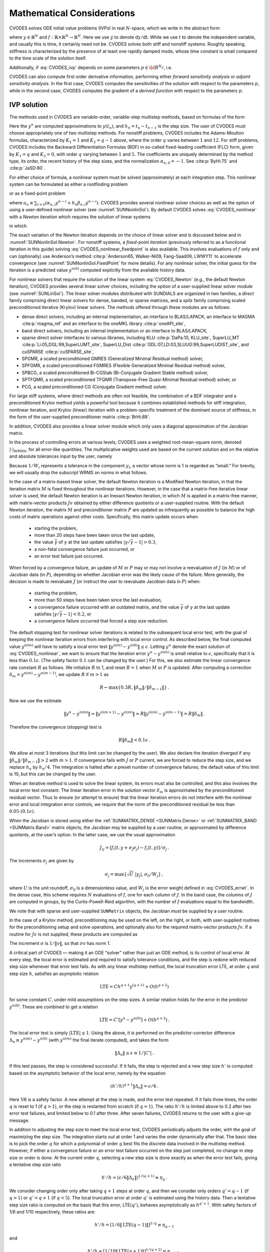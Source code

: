 .. ----------------------------------------------------------------
   SUNDIALS Copyright Start
   Copyright (c) 2002-2022, Lawrence Livermore National Security
   and Southern Methodist University.
   All rights reserved.

   See the top-level LICENSE and NOTICE files for details.

   SPDX-License-Identifier: BSD-3-Clause
   SUNDIALS Copyright End
   ----------------------------------------------------------------

.. _CVODES.Mathematics:

***************************
Mathematical Considerations
***************************

CVODES solves ODE initial value problems (IVPs) in real
:math:`N`-space, which we write in the abstract form

.. math::
   \dot{y} = f(t,y) \, ,\quad y(t_0) = y_0 \,
   :label: CVODES_ivp

where :math:`y \in \mathbb{R}^N` and
:math:`f: \mathbb{R} \times \mathbb{R}^N \rightarrow \mathbb{R}^N`.
Here we use :math:`\dot{y}` to denote :math:`\mathrm dy/\mathrm dt`. While we use
:math:`t` to denote the independent variable, and usually this is time,
it certainly need not be. CVODES solves both stiff and nonstiff
systems. Roughly speaking, stiffness is characterized by the presence of
at least one rapidly damped mode, whose time constant is small compared
to the time scale of the solution itself.

Additionally, if :eq:`CVODES_ivp` depends on some parameters :math:`p \in {\bf R}^{N_p}`, i.e.

.. math::
   \begin{split}
   &{\dot{y}}  = f(t,\,y,\,p) \\
   &y(t_0)  = y_0(p) \, ,
   \end{split}
   :label: CVODES_ivp_p

CVODES can also compute first order derivative information, performing either
*forward sensitivity analysis* or *adjoint sensitivity analysis*. In the first
case, CVODES computes the sensitivities of the solution with respect to the
parameters :math:`p`, while in the second case, CVODES computes the gradient of
a *derived function* with respect to the parameters :math:`p`.


.. _CVODES.Mathematics.ivp_sol:

IVP solution
============

The methods used in CVODES are variable-order, variable-step
multistep methods, based on formulas of the form

.. math::
   \sum_{i = 0}^{K_1} \alpha_{n,i} y^{n-i} +
        h_n \sum_{i = 0}^{K_2} \beta_{n,i} {\dot{y}}^{n-i} = 0 \, .
   :label: CVODES_lmm

Here the :math:`y^n` are computed approximations to :math:`y(t_n)`, and
:math:`h_n = t_n - t_{n-1}` is the step size. The user of CVODES must
choose appropriately one of two multistep methods. For nonstiff
problems, CVODES includes the Adams-Moulton formulas, characterized
by :math:`K_1 = 1` and :math:`K_2 = q-1` above, where the order
:math:`q` varies between :math:`1` and :math:`12`. For stiff problems,
CVODES includes the Backward Differentiation Formulas (BDF) in
so-called fixed-leading coefficient (FLC) form, given by :math:`K_1 = q`
and :math:`K_2 = 0`, with order :math:`q` varying between :math:`1` and
:math:`5`. The coefficients are uniquely determined by the method type,
its order, the recent history of the step sizes, and the normalization
:math:`\alpha_{n,0} = -1`. See :cite:p:`ByHi:75` and
:cite:p:`JaSD:80`.

For either choice of formula, a nonlinear system must be solved
(approximately) at each integration step. This nonlinear system can be
formulated as either a rootfinding problem

.. math::
   F(y^n) \equiv y^n - h_n \beta_{n,0} f(t_n,y^n) - a_n = 0 \, ,
   :label: CVODES_nonlinear

or as a fixed-point problem

.. math::
   G(y^n) \equiv h_n \beta_{n,0} f(t_n,y^n) + a_n = y^n \, .
   :label: CVODES_nonlinear_fixedpoint

where
:math:`a_n\equiv\sum_{i>0}(\alpha_{n,i}y^{n-i}+h_n\beta_{n,i} {\dot{y}}^{n-i})`.
CVODES provides several nonlinear solver choices as well as the
option of using a user-defined nonlinear solver (see
:numref:`SUNNonlinSol`). By default CVODES solves :eq:`CVODES_nonlinear` with a
*Newton iteration* which requires the solution of linear systems

.. math::
   M [y^{n(m+1)} - y^{n(m)}] = -F(y^{n(m)}) \, ,
   :label: CVODES_Newton

in which

.. math::
   M \approx I - \gamma J \, ,
   \quad J = \partial f / \partial y \, ,
   \quad \mbox{and} \quad
   \gamma = h_n \beta_{n,0} \, .
   :label: CVODES_Newtonmat

The exact variation of the Newton iteration depends on the choice of linear
solver and is discussed below and in :numref:`SUNNonlinSol.Newton`. For nonstiff
systems, a *fixed-point iteration* (previously referred to as a functional
iteration in this guide) solving :eq:`CVODES_nonlinear_fixedpoint` is also
available. This involves evaluations of :math:`f` only and can (optionally) use
Anderson’s method :cite:p:`Anderson65, Walker-Ni09, Fang-Saad09, LWWY11` to
accelerate convergence (see :numref:`SUNNonlinSol.FixedPoint` for more details).
For any nonlinear solver, the initial guess for the iteration is a predicted
value :math:`y^{n(0)}` computed explicitly from the available history data.

For nonlinear solvers that require the solution of the linear system
:eq:`CVODES_Newton` (e.g., the default Newton iteration),
CVODES provides several linear solver choices, including the option
of a user-supplied linear solver module (see
:numref:`SUNLinSol`). The linear solver modules distributed
with SUNDIALS are organized in two families, a *direct* family
comprising direct linear solvers for dense, banded, or sparse matrices,
and a *spils* family comprising scaled preconditioned iterative (Krylov)
linear solvers. The methods offered through these modules are as
follows:

* dense direct solvers, including an internal implementation, an interface to
  BLAS/LAPACK, an interface to MAGMA :cite:p:`magma_ref` and an interface to
  the oneMKL library :cite:p:`oneAPI_site`,

* band direct solvers, including an internal implementation or an interface to BLAS/LAPACK,

* sparse direct solver interfaces to various libraries, including KLU :cite:p:`DaPa:10, KLU_site`,
  SuperLU_MT :cite:p:`Li:05,DGL:99,SuperLUMT_site`, SuperLU_Dist
  :cite:p:`GDL:07,LD:03,SLUUG:99,SuperLUDIST_site`, and cuSPARSE :cite:p:`cuSPARSE_site`,

* SPGMR, a scaled preconditioned GMRES (Generalized Minimal Residual method) solver,

* SPFGMR, a scaled preconditioned FGMRES (Flexible Generalized Minimal Residual method) solver,

* SPBCG, a scaled preconditioned Bi-CGStab (Bi-Conjugate Gradient Stable method) solver,

* SPTFQMR, a scaled preconditioned TFQMR (Transpose-Free Quasi-Minimal Residual method) solver, or

* PCG, a scaled preconditioned CG (Conjugate Gradient method) solver.

For large stiff systems, where direct methods are often not feasible,
the combination of a BDF integrator and a preconditioned Krylov method
yields a powerful tool because it combines established methods for stiff
integration, nonlinear iteration, and Krylov (linear) iteration with a
problem-specific treatment of the dominant source of stiffness, in the
form of the user-supplied preconditioner matrix
:cite:p:`BrHi:89`.

In addition, CVODES also provides a linear solver module which only
uses a diagonal approximation of the Jacobian matrix.

In the process of controlling errors at various levels, CVODES uses a
weighted root-mean-square norm, denoted
:math:`|\cdot|_{\text{WRMS}}`, for all error-like
quantities. The multiplicative weights used are based on the current
solution and on the relative and absolute tolerances input by the user,
namely

.. math::
   W_i = 1 / [\text{rtol} \cdot |y_i| + \text{atol}_i ] \, .
   :label: CVODES_errwt

Because :math:`1/W_i` represents a tolerance in the component
:math:`y_i`, a vector whose norm is 1 is regarded as “small.” For
brevity, we will usually drop the subscript WRMS on norms in what
follows.

In the case of a matrix-based linear solver, the default Newton
iteration is a Modified Newton iteration, in that the iteration matrix
:math:`M` is fixed throughout the nonlinear iterations. However, in the
case that a matrix-free iterative linear solver is used, the default
Newton iteration is an Inexact Newton iteration, in which :math:`M` is
applied in a matrix-free manner, with matrix-vector products :math:`Jv`
obtained by either difference quotients or a user-supplied routine. With
the default Newton iteration, the matrix :math:`M` and preconditioner
matrix :math:`P` are updated as infrequently as possible to balance the
high costs of matrix operations against other costs. Specifically, this
matrix update occurs when:

   * starting the problem,
   * more than 20 steps have been taken since the last update,
   * the value :math:`\bar{\gamma}` of :math:`\gamma` at the last update satisfies :math:`|\gamma/\bar{\gamma} - 1| > 0.3`,
   * a non-fatal convergence failure just occurred, or
   * an error test failure just occurred.

When forced by a convergence failure, an update of :math:`M` or
:math:`P` may or may not involve a reevaluation of :math:`J` (in
:math:`M`) or of Jacobian data (in :math:`P`), depending on whether
Jacobian error was the likely cause of the failure. More generally, the
decision is made to reevaluate :math:`J` (or instruct the user to
reevaluate Jacobian data in :math:`P`) when:

   * starting the problem,
   * more than 50 steps have been taken since the last evaluation,
   * a convergence failure occurred with an outdated matrix, and the value :math:`\bar{\gamma}` of :math:`\gamma` at the last update satisfies :math:`|\gamma/\bar{\gamma} - 1| < 0.2`, or
   * a convergence failure occurred that forced a step size reduction.

The default stopping test for nonlinear solver iterations is related to
the subsequent local error test, with the goal of keeping the nonlinear
iteration errors from interfering with local error control. As described
below, the final computed value :math:`y^{n(m)}` will have to satisfy a
local error test :math:`\|y^{n(m)} - y^{n(0)}\| \leq \epsilon`. Letting
:math:`y^n` denote the exact solution of :eq:`CVODES_nonlinear`, we want to ensure that the iteration
error :math:`y^n - y^{n(m)}` is small relative to :math:`\epsilon`,
specifically that it is less than :math:`0.1 \epsilon`. (The safety
factor :math:`0.1` can be changed by the user.) For this, we also
estimate the linear convergence rate constant :math:`R` as follows. We
initialize :math:`R` to 1, and reset :math:`R = 1` when :math:`M` or
:math:`P` is updated. After computing a correction
:math:`\delta_m = y^{n(m)}-y^{n(m-1)}`, we update :math:`R` if
:math:`m > 1` as

.. math:: R \leftarrow \max\{0.3R , \|\delta_m\| / \|\delta_{m-1}\| \} \, .

Now we use the estimate

.. math::

   \| y^n - y^{n(m)} \| \approx \| y^{n(m+1)} - y^{n(m)} \|
     \approx R \| y^{n(m)} - y^{n(m-1)} \|  =  R \|\delta_m \| \, .

Therefore the convergence (stopping) test is

.. math:: R \|\delta_m\| < 0.1 \epsilon \, .

We allow at most 3 iterations (but this limit can be changed by the
user). We also declare the iteration diverged if any
:math:`\|\delta_m\| / \|\delta_{m-1}\| > 2` with :math:`m > 1`. If convergence fails with
:math:`J` or :math:`P` current, we are forced to reduce the step size,
and we replace :math:`h_n` by :math:`h_n/4`. The integration is halted
after a preset number of convergence failures; the default value of this
limit is 10, but this can be changed by the user.

When an iterative method is used to solve the linear system, its errors
must also be controlled, and this also involves the local error test
constant. The linear iteration error in the solution vector
:math:`\delta_m` is approximated by the preconditioned residual vector.
Thus to ensure (or attempt to ensure) that the linear iteration errors
do not interfere with the nonlinear error and local integration error
controls, we require that the norm of the preconditioned residual be
less than :math:`0.05 \cdot (0.1 \epsilon)`.

When the Jacobian is stored using either the :ref:`SUNMATRIX_DENSE <SUNMatrix.Dense>`
or :ref:`SUNMATRIX_BAND <SUNMatrix.Band>` matrix
objects, the Jacobian may be supplied by a user routine, or approximated
by difference quotients, at the user’s option. In the latter case, we
use the usual approximation

.. math:: J_{ij} = [f_i(t,y+\sigma_j e_j) - f_i(t,y)]/\sigma_j \, .

The increments :math:`\sigma_j` are given by

.. math:: \sigma_j = \max\left\{\sqrt{U} \; |y_j| , \sigma_0 / W_j \right\} \, ,

where :math:`U` is the unit roundoff, :math:`\sigma_0` is a
dimensionless value, and :math:`W_j` is the error weight defined in
:eq:`CVODES_errwt`. In the dense case, this scheme requires
:math:`N` evaluations of :math:`f`, one for each column of :math:`J`. In
the band case, the columns of :math:`J` are computed in groups, by the
Curtis-Powell-Reid algorithm, with the number of :math:`f` evaluations
equal to the bandwidth.

We note that with sparse and user-supplied ``SUNMatrix`` objects, the
Jacobian *must* be supplied by a user routine.

In the case of a Krylov method, preconditioning may be used on the left,
on the right, or both, with user-supplied routines for the
preconditioning setup and solve operations, and optionally also for the
required matrix-vector products :math:`Jv`. If a routine for :math:`Jv`
is not supplied, these products are computed as

.. math::
   Jv = [f(t,y+\sigma v) - f(t,y)]/\sigma \, .
   :label: CVODES_jacobv

The increment :math:`\sigma` is :math:`1/\|v\|`, so that
:math:`\sigma v` has norm 1.

A critical part of CVODES — making it an ODE “solver” rather than
just an ODE method, is its control of local error. At every step, the
local error is estimated and required to satisfy tolerance conditions,
and the step is redone with reduced step size whenever that error test
fails. As with any linear multistep method, the local truncation error
LTE, at order :math:`q` and step size :math:`h`, satisfies an asymptotic
relation

.. math:: \mbox{LTE} = C h^{q+1} y^{(q+1)} + O(h^{q+2})

for some constant :math:`C`, under mild assumptions on the step sizes. A
similar relation holds for the error in the predictor :math:`y^{n(0)}`.
These are combined to get a relation

.. math:: \mbox{LTE} = C' [y^n - y^{n(0)}] + O(h^{q+2}) \, .

The local error test is simply :math:`|\mbox{LTE}| \leq 1`. Using the
above, it is performed on the predictor-corrector difference
:math:`\Delta_n \equiv y^{n(m)} - y^{n(0)}` (with :math:`y^{n(m)}` the
final iterate computed), and takes the form

.. math:: \|\Delta_n\| \leq \epsilon \equiv 1/|C'| \, .

If this test passes, the step is considered successful. If it fails, the
step is rejected and a new step size :math:`h'` is computed based on the
asymptotic behavior of the local error, namely by the equation

.. math:: (h'/h)^{q+1} \|\Delta_n\| = \epsilon/6 \, .

Here 1/6 is a safety factor. A new attempt at the step is made, and the
error test repeated. If it fails three times, the order :math:`q` is
reset to 1 (if :math:`q > 1`), or the step is restarted from scratch (if
:math:`q = 1`). The ratio :math:`h'/h` is limited above to 0.2 after two
error test failures, and limited below to 0.1 after three. After seven
failures, CVODES returns to the user with a give-up message.

In addition to adjusting the step size to meet the local error test,
CVODES periodically adjusts the order, with the goal of maximizing
the step size. The integration starts out at order 1 and varies the
order dynamically after that. The basic idea is to pick the order
:math:`q` for which a polynomial of order :math:`q` best fits the
discrete data involved in the multistep method. However, if either a
convergence failure or an error test failure occurred on the step just
completed, no change in step size or order is done. At the current order
:math:`q`, selecting a new step size is done exactly as when the error
test fails, giving a tentative step size ratio

.. math:: h'/h = (\epsilon / 6 \|\Delta_n\| )^{1/(q+1)} \equiv \eta_q \, .

We consider changing order only after taking :math:`q+1` steps at order
:math:`q`, and then we consider only orders :math:`q' = q - 1` (if
:math:`q > 1`) or :math:`q' = q + 1` (if :math:`q < 5`). The local
truncation error at order :math:`q'` is estimated using the history
data. Then a tentative step size ratio is computed on the basis that
this error, LTE\ :math:`(q')`, behaves asymptotically as
:math:`h^{q'+1}`. With safety factors of 1/6 and 1/10 respectively,
these ratios are:

.. math:: h'/h = [1 / 6 \|\mbox{LTE}(q-1)\| ]^{1/q} \equiv \eta_{q-1}

and

.. math:: h'/h = [1 / 10 \|\mbox{LTE}(q+1)\| ]^{1/(q+2)} \equiv \eta_{q+1} \, .

The new order and step size are then set according to

.. math:: \eta = \max\{\eta_{q-1},\eta_q,\eta_{q+1}\} ~,~~ h' = \eta h \, ,

with :math:`q'` set to the index achieving the above maximum. However,
if we find that :math:`\eta < 1.5`, we do not bother with the change.
Also, :math:`h'/h` is always limited to 10, except on the first step,
when it is limited to :math:`10^4`.

The various algorithmic features of CVODES described above, as
inherited from VODE and VODPK, are documented in
:cite:p:`BBH:89,Byr:92,Hin:00`. They are also summarized in
:cite:p:`HBGLSSW:05`.

CVODES permits the user to impose optional inequality constraints on
individual components of the solution vector :math:`y`. Any of the
following four constraints can be imposed: :math:`y_i > 0`,
:math:`y_i < 0`, :math:`y_i \geq 0`, or :math:`y_i \leq 0`. The
constraint satisfaction is tested after a successful nonlinear system
solution. If any constraint fails, we declare a convergence failure of
the Newton iteration and reduce the step size. Rather than cutting the
step size by some arbitrary factor, CVODES estimates a new step size
:math:`h'` using a linear approximation of the components in :math:`y`
that failed the constraint test (including a safety factor of
:math:`0.9` to cover the strict inequality case). If a step fails to
satisfy the constraints repeatedly within a step attempt or fails with
the minimum step size then the integration is halted and an error is
returned. In this case the user may need to employ other strategies as
discussed in :numref:`CVODES.Usage.SIM.user_callable.cvtolerances` to satisfy
the inequality constraints.

Normally, CVODES takes steps until a user-defined output value
:math:`t = t_{\text{out}}` is overtaken, and then it
computes :math:`y(t_{\text{out}})` by interpolation.
However, a “one step” mode option is available, where control returns to
the calling program after each step. There are also options to force
CVODES not to integrate past a given stopping point
:math:`t = t_{\text{stop}}`.


.. _CVODES.Mathematics.preconditioning:

Preconditioning
===============

When using a nonlinear solver that requires the solution of the linear
system (:numref:`SUNNonlinSol.Newton`) (e.g., the default Newton
iteration), CVODES makes repeated use of a linear solver to solve
linear systems of the form :math:`M x = - r`, where :math:`x` is a
correction vector and :math:`r` is a residual vector. If this linear
system solve is done with one of the scaled preconditioned iterative
linear solvers supplied with SUNDIALS, these solvers are rarely
successful if used without preconditioning; it is generally necessary to
precondition the system in order to obtain acceptable efficiency. A
system :math:`M x = b` can be preconditioned on the left, as
:math:`(P^{-1}M) x = P^{-1} b`; on the right, as
:math:`(M P^{-1}) P x = b`; or on both sides, as
:math:`(P_L^{-1} M P_R^{-1}) P_R x = P_L^{-1}b`. The Krylov method is
then applied to a system with the matrix :math:`P^{-1}M`, or
:math:`MP^{-1}`, or :math:`P_L^{-1} M P_R^{-1}`, instead of :math:`M`.
In order to improve the convergence of the Krylov iteration, the
preconditioner matrix :math:`P`, or the product :math:`P_L P_R` in the
last case, should in some sense approximate the system matrix :math:`M`.
Yet at the same time, in order to be cost-effective, the matrix
:math:`P`, or matrices :math:`P_L` and :math:`P_R`, should be reasonably
efficient to evaluate and solve. Finding a good point in this tradeoff
between rapid convergence and low cost can be very difficult. Good
choices are often problem-dependent (for example, see
:cite:p:`BrHi:89` for an extensive study of preconditioners
for reaction-transport systems).

Most of the iterative linear solvers supplied with SUNDIALS allow
for preconditioning either side, or on both sides, although we know of
no situation where preconditioning on both sides is clearly superior to
preconditioning on one side only (with the product :math:`P_L P_R`).
Moreover, for a given preconditioner matrix, the merits of left
vs. right preconditioning are unclear in general, and the user should
experiment with both choices. Performance will differ because the
inverse of the left preconditioner is included in the linear system
residual whose norm is being tested in the Krylov algorithm. As a rule,
however, if the preconditioner is the product of two matrices, we
recommend that preconditioning be done either on the left only or the
right only, rather than using one factor on each side.

Typical preconditioners used with CVODES are based on approximations
to the system Jacobian, :math:`J = \partial f / \partial y`. Since the
matrix involved is :math:`M = I - \gamma J`, any approximation
:math:`\bar{J}` to :math:`J` yields a matrix that is of potential use as
a preconditioner, namely :math:`P = I - \gamma \bar{J}`. Because the
Krylov iteration occurs within a nonlinear solver iteration and further
also within a time integration, and since each of these iterations has
its own test for convergence, the preconditioner may use a very crude
approximation, as long as it captures the dominant numerical feature(s)
of the system. We have found that the combination of a preconditioner
with the Newton-Krylov iteration, using even a fairly poor approximation
to the Jacobian, can be surprisingly superior to using the same matrix
without Krylov acceleration (i.e., a modified Newton iteration), as well
as to using the Newton-Krylov method with no preconditioning.

.. _CVODES.Mathematics.stablimit:

BDF stability limit detection
=============================

CVODES includes an algorithm, STALD (STAbility Limit Detection),
which provides protection against potentially unstable behavior of the
BDF multistep integration methods in certain situations, as described
below.

When the BDF option is selected, CVODES uses Backward
Differentiation Formula methods of orders 1 to 5. At order 1 or 2, the
BDF method is A-stable, meaning that for any complex constant
:math:`\lambda` in the open left half-plane, the method is
unconditionally stable (for any step size) for the standard scalar model
problem :math:`\dot{y} = \lambda y`. For an ODE system, this means that,
roughly speaking, as long as all modes in the system are stable, the
method is also stable for any choice of step size, at least in the sense
of a local linear stability analysis.

At orders 3 to 5, the BDF methods are not A-stable, although they are
*stiffly stable*. In each case, in order for the method to be stable at
step size :math:`h` on the scalar model problem, the product
:math:`h\lambda` must lie within a *region of absolute stability*. That
region excludes a portion of the left half-plane that is concentrated
near the imaginary axis. The size of that region of instability grows as
the order increases from 3 to 5. What this means is that, when running
BDF at any of these orders, if an eigenvalue :math:`\lambda` of the
system lies close enough to the imaginary axis, the step sizes :math:`h`
for which the method is stable are limited (at least according to the
linear stability theory) to a set that prevents :math:`h\lambda` from
leaving the stability region. The meaning of *close enough* depends on
the order. At order 3, the unstable region is much narrower than at
order 5, so the potential for unstable behavior grows with order.

System eigenvalues that are likely to run into this instability are ones
that correspond to weakly damped oscillations. A pure undamped
oscillation corresponds to an eigenvalue on the imaginary axis. Problems
with modes of that kind call for different considerations, since the
oscillation generally must be followed by the solver, and this requires
step sizes (:math:`h \sim 1/\nu`, where :math:`\nu` is the frequency)
that are stable for BDF anyway. But for a weakly damped oscillatory
mode, the oscillation in the solution is eventually damped to the noise
level, and at that time it is important that the solver not be
restricted to step sizes on the order of :math:`1/\nu`. It is in this
situation that the new option may be of great value.

In terms of partial differential equations, the typical problems for
which the stability limit detection option is appropriate are ODE
systems resulting from semi-discretized PDEs (i.e., PDEs discretized in
space) with advection and diffusion, but with advection dominating over
diffusion. Diffusion alone produces pure decay modes, while advection
tends to produce undamped oscillatory modes. A mix of the two with
advection dominant will have weakly damped oscillatory modes.

The STALD algorithm attempts to detect, in a direct manner, the
presence of a stability region boundary that is limiting the step sizes
in the presence of a weakly damped oscillation
:cite:p:`Hin:92`. The algorithm supplements (but differs
greatly from) the existing algorithms in CVODES for choosing step
size and order based on estimated local truncation errors. The STALD
algorithm works directly with history data that is readily available in
CVODES. If it concludes that the step size is in fact
stability-limited, it dictates a reduction in the method order,
regardless of the outcome of the error-based algorithm. The STALD
algorithm has been tested in combination with the VODE solver on
linear advection-dominated advection-diffusion problems
:cite:p:`Hin:95`, where it works well. The implementation in
CVODES has been successfully tested on linear and nonlinear
advection-diffusion problems, among others.

This stability limit detection option adds some computational overhead
to the CVODES solution. (In timing tests, these overhead costs have
ranged from 2% to 7% of the total, depending on the size and complexity
of the problem, with lower relative costs for larger problems.)
Therefore, it should be activated only when there is reasonable
expectation of modes in the user’s system for which it is appropriate.
In particular, if a CVODES solution with this option turned off
appears to take an inordinately large number of steps at orders 3-5 for
no apparent reason in terms of the solution time scale, then there is a
good chance that step sizes are being limited by stability, and that
turning on the option will improve the efficiency of the solution.

.. _CVODES.Mathematics.rootfinding:

Rootfinding
===========

The CVODES solver has been augmented to include a rootfinding
feature. This means that, while integrating the Initial Value Problem
:eq:`CVODES_ivp`, CVODES can also find the roots of a set of
user-defined functions :math:`g_i(t,y)` that depend both on :math:`t`
and on the solution vector :math:`y = y(t)`. The number of these root
functions is arbitrary, and if more than one :math:`g_i` is found to
have a root in any given interval, the various root locations are found
and reported in the order that they occur on the :math:`t` axis, in the
direction of integration.

Generally, this rootfinding feature finds only roots of odd
multiplicity, corresponding to changes in sign of :math:`g_i(t,y(t))`,
denoted :math:`g_i(t)` for short. If a user root function has a root of
even multiplicity (no sign change), it will probably be missed by
CVODES. If such a root is desired, the user should reformulate the
root function so that it changes sign at the desired root.

The basic scheme used is to check for sign changes of any :math:`g_i(t)`
over each time step taken, and then (when a sign change is found) to
hone in on the root(s) with a modified secant method
:cite:p:`HeSh:80`. In addition, each time :math:`g` is
computed, CVODES checks to see if :math:`g_i(t) = 0` exactly, and if
so it reports this as a root. However, if an exact zero of any
:math:`g_i` is found at a point :math:`t`, CVODES computes :math:`g`
at :math:`t + \delta` for a small increment :math:`\delta`, slightly
further in the direction of integration, and if any
:math:`g_i(t + \delta)=0` also, CVODES stops and reports an error.
This way, each time CVODES takes a time step, it is guaranteed that
the values of all :math:`g_i` are nonzero at some past value of
:math:`t`, beyond which a search for roots is to be done.

At any given time in the course of the time-stepping, after suitable
checking and adjusting has been done, CVODES has an interval
:math:`(t_{lo},t_{hi}]` in which roots of the :math:`g_i(t)` are to be
sought, such that :math:`t_{hi}` is further ahead in the direction of
integration, and all :math:`g_i(t_{lo}) \neq 0`. The endpoint
:math:`t_{hi}` is either :math:`t_n`, the end of the time step last
taken, or the next requested output time
:math:`t_{\text{out}}` if this comes sooner. The endpoint
:math:`t_{lo}` is either :math:`t_{n-1}`, the last output time
:math:`t_{\text{out}}` (if this occurred within the last
step), or the last root location (if a root was just located within this
step), possibly adjusted slightly toward :math:`t_n` if an exact zero
was found. The algorithm checks :math:`g_i` at :math:`t_{hi}` for zeros
and for sign changes in :math:`(t_{lo},t_{hi})`. If no sign changes were
found, then either a root is reported (if some :math:`g_i(t_{hi}) = 0`)
or we proceed to the next time interval (starting at :math:`t_{hi}`). If
one or more sign changes were found, then a loop is entered to locate
the root to within a rather tight tolerance, given by

.. math:: \tau = 100 * U * (|t_n| + |h|)~~~ (U = \mbox{unit roundoff}) ~.

Whenever sign changes are seen in two or more root functions, the one
deemed most likely to have its root occur first is the one with the
largest value of :math:`|g_i(t_{hi})|/|g_i(t_{hi}) - g_i(t_{lo})|`,
corresponding to the closest to :math:`t_{lo}` of the secant method
values. At each pass through the loop, a new value :math:`t_{mid}` is
set, strictly within the search interval, and the values of
:math:`g_i(t_{mid})` are checked. Then either :math:`t_{lo}` or
:math:`t_{hi}` is reset to :math:`t_{mid}` according to which
subinterval is found to include the sign change. If there is none in
:math:`(t_{lo},t_{mid})` but some :math:`g_i(t_{mid}) = 0`, then that
root is reported. The loop continues until
:math:`|t_{hi}-t_{lo}| < \tau`, and then the reported root location is
:math:`t_{hi}`.

In the loop to locate the root of :math:`g_i(t)`, the formula for
:math:`t_{mid}` is

.. math::

   t_{mid} = t_{hi} - (t_{hi} - t_{lo})
                g_i(t_{hi}) / [g_i(t_{hi}) - \alpha g_i(t_{lo})] ~,

where :math:`\alpha` is a weight parameter. On the first two passes
through the loop, :math:`\alpha` is set to :math:`1`, making
:math:`t_{mid}` the secant method value. Thereafter, :math:`\alpha` is
reset according to the side of the subinterval (low vs. high, i.e.,
toward :math:`t_{lo}` vs. toward :math:`t_{hi}`) in which the sign
change was found in the previous two passes. If the two sides were
opposite, :math:`\alpha` is set to 1. If the two sides were the same,
:math:`\alpha` is halved (if on the low side) or doubled (if on the high
side). The value of :math:`t_{mid}` is closer to :math:`t_{lo}` when
:math:`\alpha < 1` and closer to :math:`t_{hi}` when :math:`\alpha > 1`.
If the above value of :math:`t_{mid}` is within :math:`\tau/2` of
:math:`t_{lo}` or :math:`t_{hi}`, it is adjusted inward, such that its
fractional distance from the endpoint (relative to the interval size) is
between .1 and .5 (.5 being the midpoint), and the actual distance from
the endpoint is at least :math:`\tau/2`.


.. _CVODES.Mathematics.quad:

Pure Quadrature Integration
===========================

In many applications, and most notably during the backward integration phase of
an adjoint sensitivity analysis run (see :numref:`CVODES.Mathematics.ASA`)
it is of interest to compute integral quantities of the form

.. math::
   z(t) = \int_{t_0}^t q(\tau, y(\tau), p) \, \mathrm d\tau \, .
   :label: CVODES_QUAD

The most effective approach to compute :math:`z(t)` is to extend the original
problem with the additional ODEs (obtained by applying Leibnitz’s
differentiation rule):

.. math:: \dot z = q(t,y,p) \, , \quad z(t_0) = 0 \, .

Note that this is equivalent to using a quadrature method based on the
underlying linear multistep polynomial representation for :math:`y(t)`.

This can be done at the “user level” by simply exposing to CVODES the extended
ODE system :eq:`CVODES_ivp_p` + :eq:`CVODES_QUAD`. However, in the
context of an implicit integration solver, this approach is not desirable since
the nonlinear solver module will require the Jacobian (or Jacobian-vector
product) of this extended ODE. Moreover, since the additional states :math:`z`
do not enter the right-hand side of the ODE :eq:`CVODES_QUAD` and
therefore the right-hand side of the extended ODE system, it is much more
efficient to treat the ODE system :eq:`CVODES_QUAD` separately from the
original system :eq:`CVODES_ivp_p` by “taking out” the additional states
:math:`z` from the nonlinear system :eq:`CVODES_nonlinear` that must
be solved in the correction step of the LMM. Instead, “corrected” values
:math:`z^n` are computed explicitly as

.. math::

   z^n = - \frac{1}{\alpha_{n,0}} \left(
       h_n \beta_{n,0} q(t_n, y_n, p) + h_n \sum_{i=1}^{K_2} \beta_{n,i} \dot
       z^{n-i} + \sum_{i=1}^{K_1} \alpha_{n,i} z^{n-i} \right) \, ,

once the new approximation :math:`y^n` is available.

The quadrature variables :math:`z` can be optionally included in the error test,
in which case corresponding relative and absolute tolerances must be provided.


.. _CVODES.Mathematics.FSA:

Forward Sensitivity Analysis
============================

Typically, the governing equations of complex, large-scale models depend on
various parameters, through the right-hand side vector and/or through the vector
of initial conditions, as in :eq:`CVODES_ivp_p`. In addition to
numerically solving the ODEs, it may be desirable to determine the sensitivity
of the results with respect to the model parameters. Such sensitivity
information can be used to estimate which parameters are most influential in
affecting the behavior of the simulation or to evaluate optimization gradients
(in the setting of dynamic optimization, parameter estimation, optimal control,
etc.).

The *solution sensitivity* with respect to the model parameter :math:`p_i` is
defined as the vector :math:`s_i (t) = {\partial y(t)}/{\partial p_i}` and
satisfies the following *forward sensitivity equations* (or *sensitivity
equations* for short):

.. math::
   {{\dot s}_i}  = \frac{\partial f}{\partial y} s_i +
   \frac{\partial f}{\partial p_i} \, , \quad s_i(t_0)  = \frac{\partial
   y_{0}(p)}{\partial p_i} \, ,
   :label: CVODES_sens_eqns

obtained by applying the chain rule of differentiation to the original
ODEs :eq:`CVODES_ivp_p`.

When performing forward sensitivity analysis, CVODES carries out the time
integration of the combined system, :eq:`CVODES_ivp_p` and
:eq:`CVODES_sens_eqns`, by viewing it as an ODE system of size
:math:`N(N_s+1)`, where :math:`N_s` is the number of model parameters
:math:`p_i`, with respect to which sensitivities are desired (:math:`N_s \le
N_p`). However, major improvements in efficiency can be made by taking advantage
of the special form of the sensitivity equations as linearizations of the
original ODEs. In particular, for stiff systems, for which CVODES employs a
Newton iteration, the original ODE system and all sensitivity systems share the
same Jacobian matrix, and therefore the same iteration matrix :math:`M` in
:eq:`CVODES_Newtonmat`.

The sensitivity equations are solved with the same linear multistep formula that
was selected for the original ODEs and, if Newton iteration was selected, the
same linear solver is used in the correction phase for both state and
sensitivity variables. In addition, CVODES offers the option of including (*full
error control*) or excluding (*partial error control*) the sensitivity variables
from the local error test.


Forward sensitivity methods
---------------------------

In what follows we briefly describe three methods that have been proposed for
the solution of the combined ODE and sensitivity system for the vector
:math:`{\hat y} = [y, s_1, \ldots , s_{N_s}]`.

-  *Staggered Direct*

   In this approach :cite:p:`CaSt:85`, the nonlinear system :eq:`CVODES_nonlinear` is first solved and, once an acceptable numerical solution
   is obtained, the sensitivity variables at the new step are found by directly
   solving :eq:`CVODES_sens_eqns` after the (BDF or Adams)
   discretization is used to eliminate :math:`{\dot s}_i`. Although the system
   matrix of the above linear system is based on exactly the same information as
   the matrix :math:`M` in :eq:`CVODES_Newtonmat`, it must be
   updated and factored at every step of the integration, in contrast to an
   evalutaion of :math:`M` which is updated only occasionally. For problems with
   many parameters (relative to the problem size), the staggered direct method
   can outperform the methods described below :cite:p:`LPZ:99`. However, the
   computational cost associated with matrix updates and factorizations makes
   this method unattractive for problems with many more states than parameters
   (such as those arising from semidiscretization of PDEs) and is therefore not
   implemented in CVODES.

-  *Simultaneous Corrector*

   In this method :cite:p:`MaPe:97`, the discretization is applied
   simultaneously to both the original equations :eq:`CVODES_ivp_p` and
   the sensitivity systems :eq:`CVODES_sens_eqns` resulting in the
   following nonlinear system

   .. math::
      {\hat F}({\hat y}_n) \equiv
         {\hat y}_n - h_n\beta_{n,0} {\hat f}(t_n,\,{\hat y}_n) - {\hat a}_n = 0 \, ,

   where :math:`{\hat f} = [ f(t,y,p), \ldots, ({\partial f}/{\partial y})(t,y,p) s_i + ({\partial f}/{\partial p_i})(t,y,p), \ldots ]`,
   and :math:`{\hat a}_n` is comprised of the terms in the discretization that
   depend on the solution at previous integration steps. This combined nonlinear
   system can be solved using a modified Newton method as in :eq:`CVODES_Newton` by solving
   the corrector equation

   .. math::
      {\hat M}[{\hat y}_{n(m+1)}-{\hat y}_{n(m)}]=-{\hat F}({\hat y}_{n(m)})
      :label: CVODES_Newton_sim

   at each iteration, where

   .. math::

      {\hat M} =
          \begin{bmatrix}
            M                &        &        &        &   \\ - \gamma J_1
            & M      &        &        &   \\ - \gamma J_2     & 0      & M
            &        &   \\
              \vdots         & \vdots & \ddots & \ddots &   \\
            - \gamma J_{N_s} & 0      & \ldots & 0      & M
          \end{bmatrix} \, ,

   :math:`M` is defined as in :eq:`CVODES_Newtonmat`, and
   :math:`J_i = \dfrac{\partial}{\partial y}\left[ \left(\dfrac{\partial f}{\partial y}\right) s_i + \left(\dfrac{\partial f}{\partial p_i}\right) \right]`. It
   can be shown that 2-step quadratic convergence can be retained by using only
   the block-diagonal portion of :math:`{\hat M}` in the corrector equation
   :eq:`CVODES_Newton_sim`. This results in a decoupling that
   allows the reuse of :math:`M` without additional matrix factorizations.
   However, the products :math:`\left(\dfrac{\partial f}{\partial y}\right)s_i` and the vectors
   :math:`\dfrac{\partial f}{\partial p_i}`
   must still be reevaluated at each step of the iterative process
   :eq:`CVODES_Newton_sim` to update the sensitivity portions of
   the residual :math:`{\hat G}`.

-  *Staggered corrector*

   In this approach :cite:p:`FTB:97`, as in the staggered direct method, the
   nonlinear system :eq:`CVODES_nonlinear` is solved first using the
   Newton iteration :eq:`CVODES_Newton`. Then a separate Newton
   iteration is used to solve the sensitivity system :eq:`CVODES_sens_eqns`:

   .. math::
      \begin{gathered}
          M [s_{i}^{n(m+1)} - s_{i}^{n(m)}]= \\ - \left[ s_{i}^{n(m)} - \gamma
          \left( \dfrac{\partial f}{\partial y} (t_n , y^n, p) s_{i}^{n(m)} + \dfrac{\partial f}{\partial p_i} (t_n , y^n , p)
          \right) -a_{i,n} \right] \, ,
      \end{gathered}
      :label: CVODES_stgr_iterations

   where :math:`a_{i,n}=\sum_{j>0}(\alpha_{n,j}s_{i}^{n-j}+h_n\beta_{n,j}{{\dot s}_i}^{n-j})`.
   In other words, a modified Newton iteration is used to solve a
   linear system. In this approach, the vectors :math:`({\partial f}/{\partial p_i})` need be updated
   only once per integration step, after the state correction phase :eq:`CVODES_Newton` has converged.
   Note also that Jacobian-related data can be reused at all iterations :eq:`CVODES_stgr_iterations` to
   evaluate the products :math:`({\partial f}/{\partial y}) s_i`.

CVODES implements the simultaneous corrector method and two flavors of the
staggered corrector method which differ only if the sensitivity variables are
included in the error control test. In the *full error control* case, the first
variant of the staggered corrector method requires the convergence of the
iterations :eq:`CVODES_stgr_iterations` for all :math:`N_s`
sensitivity systems and then performs the error test on the sensitivity
variables. The second variant of the method will perform the error test for each
sensitivity vector :math:`s_i, (i=1,2,\ldots,N_s`) individually, as they pass
the convergence test. Differences in performance between the two variants may
therefore be noticed whenever one of the sensitivity vectors :math:`s_i` fails a
convergence or error test.

An important observation is that the staggered corrector method, combined with a
Krylov linear solver, effectively results in a staggered direct method. Indeed,
the Krylov solver requires only the action of the matrix :math:`M` on a vector
and this can be provided with the current Jacobian information. Therefore, the
modified Newton procedure :eq:`CVODES_stgr_iterations` will
theoretically converge after one iteration.

Selection of the absolute tolerances for sensitivity variables
--------------------------------------------------------------

If the sensitivities are included in the error test, CVODES provides an
automated estimation of absolute tolerances for the sensitivity variables based
on the absolute tolerance for the corresponding state variable. The relative
tolerance for sensitivity variables is set to be the same as for the state
variables. The selection of absolute tolerances for the sensitivity variables is
based on the observation that the sensitivity vector :math:`s_i` will have units
of :math:`[y]/[p_i]`. With this, the absolute tolerance for the :math:`j`-th
component of the sensitivity vector :math:`s_i` is set to
:math:`{\mbox{atol}_j}/{|{\bar p}_i|}`, where :math:`\mbox{atol}_j` are the absolute
tolerances for the state variables and :math:`\bar p` is a vector of scaling
factors that are dimensionally consistent with the model parameters :math:`p`
and give an indication of their order of magnitude. This choice of relative and
absolute tolerances is equivalent to requiring that the weighted
root-mean-square norm of the sensitivity vector :math:`s_i` with weights based
on :math:`s_i` be the same as the weighted root-mean-square norm of the vector
of scaled sensitivities :math:`{\bar s}_i = |{\bar p}_i| s_i` with weights based
on the state variables (the scaled sensitivities :math:`{\bar s}_i` being
dimensionally consistent with the state variables). However, this choice of
tolerances for the :math:`s_i` may be a poor one, and the user of CVODES can
provide different values as an option.


Evaluation of the sensitivity right-hand side
---------------------------------------------

There are several methods for evaluating the right-hand side of the sensitivity
systems :eq:`CVODES_sens_eqns`: analytic evaluation, automatic
differentiation, complex-step approximation, and finite differences (or
directional derivatives). CVODES provides all the software hooks for
implementing interfaces to automatic differentiation (AD) or complex-step
approximation; future versions will include a generic interface to AD-generated
functions. At the present time, besides the option for analytical sensitivity
right-hand sides (user-provided), CVODES can evaluate these quantities using
various finite difference-based approximations to evaluate the terms
:math:`({\partial f}/{\partial y}) s_i` and :math:`({\partial f}/{\partial p_i})`, or using directional derivatives to
evaluate :math:`\left[ ({\partial f}/{\partial y}) s_i + ({\partial f}/{\partial p_i}) \right]`. As is typical for
finite differences, the proper choice of perturbations is a delicate matter.
CVODES takes into account several problem-related features: the relative ODE
error tolerance :math:`\mbox{rtol}`, the machine unit roundoff :math:`U`,
the scale factor :math:`{\bar p}_i`, and the weighted root-mean-square norm of
the sensitivity vector :math:`s_i`.

Using central finite differences as an example, the two terms :math:`({\partial
f}/{\partial y}) s_i` and :math:`{\partial f}/{\partial p_i}` in the right-hand
side of :eq:`CVODES_sens_eqns` can be evaluated either separately:

.. math::
   \frac{\partial f}{\partial y} s_i \approx \frac{f(t, y+\sigma_y s_i, p)-
      f(t, y-\sigma_y s_i, p)}{2\,\sigma_y} \, , \\
   :label: CVODES_fd2_1

.. math::
   \frac{\partial f}{\partial p_i} \approx \frac{f(t,y,p + \sigma_i e_i)-
      f(t,y,p - \sigma_i e_i)}{2\,\sigma_i} \, , \\
   :label: CVODES_fd2_2

.. math::
   \sigma_i = |{\bar p}_i| \sqrt{\max( \mbox{rtol} , U)} \, , \quad
   \sigma_y = \frac{1}{\max(1/\sigma_i, \|s_i\|/|{\bar p}_i|)} \, ,

or simultaneously:

.. math::
   \begin{gathered}
     \frac{\partial f}{\partial y} s_i + \frac{\partial f}{\partial p_i} \approx
     \frac{f(t, y+\sigma s_i, p + \sigma e_i) -
       f(t, y-\sigma s_i, p - \sigma e_i)}{2\,\sigma} \, , \\
     \sigma = \min(\sigma_i, \sigma_y) \, , \nonumber\end{gathered}
   :label: CVODES_dd2

or by adaptively switching between :eq:`CVODES_fd2_1` + :eq:`CVODES_fd2_2` and :eq:`CVODES_dd2`, depending on the relative size of the finite
difference increments :math:`\sigma_i` and :math:`\sigma_y`. In the adaptive
scheme, if :math:`\rho = \max(\sigma_i/\sigma_y,\sigma_y/\sigma_i)`, we use
separate evaluations if :math:`\rho > \rho_{max}` (an input value), and
simultaneous evaluations otherwise.

These procedures for choosing the perturbations (:math:`\sigma_i`,
:math:`\sigma_y`, :math:`\sigma`) and switching between finite difference and
directional derivative formulas have also been implemented for one-sided
difference formulas. Forward finite differences can be applied to
:math:`({\partial f}/{\partial y}) s_i` and :math:`{\partial f}/{\partial p_i}`
separately, or the single directional derivative formula

.. math::

   \dfrac{\partial f}{\partial y} s_i + \dfrac{\partial f}{\partial p_i} \approx \frac{f(t, y+\sigma s_i, p + \sigma e_i) - f(t, y,
   p)}\sigma

can be used. In CVODES, the default value of :math:`\rho_{max}=0` indicates the use
of the second-order centered directional derivative formula :eq:`CVODES_dd2` exclusively.
Otherwise, the magnitude of :math:`\rho_{max}` and its
sign (positive or negative) indicates whether this switching is done with regard
to (centered or forward) finite differences, respectively.


Quadratures depending on forward sensitivities
----------------------------------------------

If pure quadrature variables are also included in the problem definition (see
:numref:`CVODES.Mathematics.quad`), CVODES does *not* carry their sensitivities
automatically. Instead, we provide a more general feature through which
integrals depending on both the states :math:`y` of :eq:`CVODES_ivp_p`
and the state sensitivities :math:`s_i` of :eq:`CVODES_sens_eqns`
can be evaluated. In other words, CVODES provides support for computing
integrals of the form:

.. math:: \bar z(t) = \int_{t_0}^t \bar q(\tau, y(\tau), s_1(\tau), \ldots, s_{N_p}(\tau),p) \, \mathrm d\tau \, .

If the sensitivities of the quadrature variables :math:`z` of :eq:`CVODES_QUAD` are desired, these can then be computed by using:

.. math:: \bar q_i = q_y s_i + q_{p_i} \, , \quad i = 1,\ldots,N_p \, ,

as integrands for :math:`\bar{z}`, where :math:`q_y` and :math:`q_p` are the
partial derivatives of the integrand function :math:`q` of :eq:`CVODES_QUAD`.

As with the quadrature variables :math:`z`, the new variables :math:`\bar z` are
also excluded from any nonlinear solver phase and “corrected” values :math:`\bar
z^n` are obtained through explicit formulas.


.. _CVODES.Mathematics.ASA:

Adjoint Sensitivity Analysis
============================

In the *forward sensitivity approach* described in the previous section,
obtaining sensitivities with respect to :math:`N_s` parameters is roughly
equivalent to solving an ODE system of size :math:`(1+N_s) N`. This can become
prohibitively expensive, especially for large-scale problems, if sensitivities
with respect to many parameters are desired. In this situation, the *adjoint
sensitivity method* is a very attractive alternative, provided that we do not
need the solution sensitivities :math:`s_i`, but rather the gradients with
respect to model parameters of a relatively few derived functionals of the
solution. In other words, if :math:`y(t)` is the solution of :eq:`CVODES_ivp_p`, we
wish to evaluate the gradient :math:`{\mathrm dG}/{\mathrm dp}` of

.. math::
   G(p) = \int_{t_0}^T g(t, y, p) \mathrm dt \, ,
   :label: CVODES_G

or, alternatively, the gradient :math:`{\mathrm dg}/{\mathrm dp}` of the function
:math:`g(t, y, p)` at the final time :math:`T`. The function :math:`g` must be smooth enough
that :math:`\partial g / \partial y` and :math:`\partial g / \partial p` exist
and are bounded.

In what follows, we only sketch the analysis for the sensitivity problem for
both :math:`G` and :math:`g`. For details on the derivation see
:cite:p:`CLPS:03`. Introducing a Lagrange multiplier :math:`\lambda`, we form
the augmented objective function

.. math::

   I(p) = G(p) - \int_{t_0}^T \lambda^*
   \left( {\dot y} - f(t,y,p)\right) \mathrm dt \, ,

where :math:`*` denotes the conjugate transpose. The gradient of :math:`G` with respect to :math:`p` is

.. math::

   \frac{\mathrm dG}{\mathrm dp} = \frac{\mathrm dI}{\mathrm dp}
   =\int_{t_0}^T(g_p + g_y s) \mathrm dt - \int_{t_0}^T
   \lambda^* \left( {\dot s} - f_y s - f_p \right)\mathrm dt \, ,

where subscripts on functions :math:`f` or :math:`g` are used to denote partial
derivatives and :math:`s = [s_1,\ldots,s_{N_s}]` is the matrix of solution
sensitivities. Applying integration by parts to the term :math:`\lambda^* {\dot
s}`, and by requiring that :math:`\lambda` satisfy

.. math::
   \begin{split}
   &{\dot\lambda} = -\left( \frac{\partial f}{\partial y} \right)^* \lambda -
   \left( \frac{\partial g}{\partial y} \right)^* \\
   &\lambda(T) = 0 \, ,
   \end{split}
   :label: CVODES_adj_eqns

the gradient of :math:`G` with respect to :math:`p` is nothing but

.. math::
   \frac{\mathrm dG}{\mathrm dp} = \lambda^*(t_0) s(t_0) +
   \int_{t_0}^T \left( g_p + \lambda^* f_p \right) \mathrm dt \, .
   :label: CVODES_dgdp_1

The gradient of :math:`g(T,y,p)` with respect to :math:`p` can be then obtained
by using the Leibnitz differentiation rule. Indeed, from :eq:`CVODES_G`,

.. math:: \frac{\mathrm dg}{\mathrm dp}(T) = \frac{\mathrm d}{\mathrm dT}\frac{\mathrm dG}{\mathrm dp}

and therefore, taking into account that :math:`dG/dp` in :eq:`CVODES_dgdp_1` depends on
:math:`T` both through the upper integration limit and through :math:`\lambda`,
and that :math:`\lambda(T) = 0`,

.. math::
   \frac{\mathrm dg}{\mathrm dp}(T) = \mu^*(t_0) s(t_0) + g_p(T) +
   \int_{t_0}^T \mu^* f_p \mathrm dt \, ,
   :label: CVODES_dgdp_2

where :math:`\mu` is the sensitivity of :math:`\lambda` with respect to the
final integration limit :math:`T`. Thus :math:`\mu` satisfies the following
equation, obtained by taking the total derivative with respect to :math:`T` of
:eq:`CVODES_adj_eqns`:

.. math::
   \begin{split}
   &{\dot\mu} = -\left( \frac{\partial f}{\partial y} \right)^* \mu \\
   &\mu(T) = \left( \frac{\partial g}{\partial y} \right)^*_{t=T} \, .
   \end{split}
   :label: CVODES_adj1_eqns

The final condition on :math:`\mu(T)` follows from
:math:`(\partial\lambda/\partial t) + (\partial\lambda/\partial T) = 0` at
:math:`T`, and therefore, :math:`\mu(T) = -{\dot\lambda}(T)`.

The first thing to notice about the adjoint system :eq:`CVODES_adj_eqns` is that there
is no explicit specification of the parameters :math:`p`; this implies that,
once the solution :math:`\lambda` is found, the formula :eq:`CVODES_dgdp_1` can then be
used to find the gradient of :math:`G` with respect to any of the parameters
:math:`p`. The same holds true for the system :eq:`CVODES_adj1_eqns` and the formula
:eq:`CVODES_dgdp_2` for gradients of :math:`g(T,y,p)`. The second important remark is
that the adjoint systems :eq:`CVODES_adj_eqns` and :eq:`CVODES_adj1_eqns` are terminal value
problems which depend on the solution :math:`y(t)` of the original IVP
:eq:`CVODES_ivp_p`. Therefore, a procedure is needed for providing the states :math:`y`
obtained during a forward integration phase of :eq:`CVODES_ivp_p` to CVODES during the
backward integration phase of :eq:`CVODES_adj_eqns` or :eq:`CVODES_adj1_eqns`. The approach
adopted in CVODES, based on *checkpointing*, is described below.

.. _CVODES.Mathematics.Checkpointing:

Checkpointing scheme
====================

During the backward integration, the evaluation of the right-hand side of the
adjoint system requires, at the current time, the states :math:`y` which were
computed during the forward integration phase. Since CVODES implements
variable-step integration formulas, it is unlikely that the states will be
available at the desired time and so some form of interpolation is needed. The
CVODES implementation being also variable-order, it is possible that during the
forward integration phase the order may be reduced as low as first order, which
means that there may be points in time where only :math:`y` and :math:`{\dot y}`
are available. These requirements therefore limit the choices for possible
interpolation schemes. CVODES implements two interpolation methods: a cubic
Hermite interpolation algorithm and a variable-degree polynomial interpolation
method which attempts to mimic the BDF interpolant for the forward integration.

However, especially for large-scale problems and long integration intervals, the
number and size of the vectors :math:`y` and :math:`{\dot y}` that would need to
be stored make this approach computationally intractable. Thus, CVODES settles
for a compromise between storage space and execution time by implementing a
so-called *checkpointing scheme*. At the cost of at most one additional forward
integration, this approach offers the best possible estimate of memory
requirements for adjoint sensitivity analysis. To begin with, based on the
problem size :math:`N` and the available memory, the user decides on the number
:math:`N_d` of data pairs (:math:`y`, :math:`{\dot y}`) if cubic Hermite
interpolation is selected, or on the number :math:`N_d` of :math:`y` vectors in
the case of variable-degree polynomial interpolation, that can be kept in memory
for the purpose of interpolation. Then, during the first forward integration
stage, after every :math:`N_d` integration steps a checkpoint is formed by
saving enough information (either in memory or on disk) to allow for a hot
restart, that is a restart which will exactly reproduce the forward integration.
In order to avoid storing Jacobian-related data at each checkpoint, a
reevaluation of the iteration matrix is forced before each checkpoint. At the
end of this stage, we are left with :math:`N_c` checkpoints, including one at
:math:`t_0`. During the backward integration stage, the adjoint variables are
integrated from :math:`T` to :math:`t_0` going from one checkpoint to the
previous one. The backward integration from checkpoint :math:`i+1` to checkpoint
:math:`i` is preceded by a forward integration from :math:`i` to :math:`i+1`
during which the :math:`N_d` vectors :math:`y` (and, if necessary :math:`{\dot
y}`) are generated and stored in memory for interpolation
(see :numref:`CVODES.Mathematics.Checkpointing.Figure`).

.. note::
   The degree of the interpolation polynomial is always that of the current BDF
   order for the forward interpolation at the first point to the right of the
   time at which the interpolated value is sought (unless too close to the
   :math:`i`-th checkpoint, in which case it uses the BDF order at the
   right-most relevant point). However, because of the FLC BDF implementation
   :numref:`CVODES.Mathematics.ivp_sol`, the resulting interpolation
   polynomial is only an approximation to the underlying BDF interpolant.

   The Hermite cubic interpolation option is present because it was implemented
   chronologically first and it is also used by other adjoint solvers (e.g.
   DASPKADJOINT. The variable-degree polynomial is more memory-efficient (it
   requires only half of the memory storage of the cubic Hermite interpolation)
   and is more accurate. The accuracy differences are minor when using BDF
   (since the maximum method order cannot exceed 5), but can be significant for
   the Adams method for which the order can reach 12.


.. _CVODES.Mathematics.Checkpointing.Figure:

.. figure:: /figs/cvodes/ckpnt.png
   :align: center
   :alt: Illustration of the checkpointing algorithm for generation of the forward solution during the integration of the adjoint system.

   Illustration of the checkpointing algorithm for generation of the forward
   solution during the integration of the adjoint system.

This approach transfers the uncertainty in the number of integration steps in
the forward integration phase to uncertainty in the final number of checkpoints.
However, :math:`N_c` is much smaller than the number of steps taken during the
forward integration, and there is no major penalty for writing/reading the
checkpoint data to/from a temporary file. Note that, at the end of the first
forward integration stage, interpolation data are available from the last
checkpoint to the end of the interval of integration. If no checkpoints are
necessary (:math:`N_d` is larger than the number of integration steps taken in
the solution of :eq:`CVODES_ivp_p`), the total cost of an adjoint sensitivity
computation can be as low as one forward plus one backward integration. In
addition, CVODES provides the capability of reusing a set of checkpoints for
multiple backward integrations, thus allowing for efficient computation of
gradients of several functionals :eq:`CVODES_G`.

Finally, we note that the adjoint sensitivity module in CVODES provides the
necessary infrastructure to integrate backwards in time any ODE terminal value
problem dependent on the solution of the IVP :eq:`CVODES_ivp_p`, including adjoint
systems :eq:`CVODES_adj_eqns` or :eq:`CVODES_adj1_eqns`, as well as any other quadrature ODEs
that may be needed in evaluating the integrals in :eq:`CVODES_dgdp_1` or :eq:`CVODES_dgdp_2`. In
particular, for ODE systems arising from semi-discretization of time-dependent
PDEs, this feature allows for integration of either the discretized adjoint PDE
system or the adjoint of the discretized PDE.

.. _CVODES.Mathematics.hess_sensi:

Second-order sensitivity analysis
=================================

In some applications (e.g., dynamically-constrained optimization) it may be
desirable to compute second-order derivative information. Considering the ODE
problem :eq:`CVODES_ivp_p` and some model output functional, :math:`g(y)` then the
Hessian :math:`d^2g/dp^2` can be obtained in a forward sensitivity analysis
setting as

.. math:: \frac{\mathrm d^2 g}{\mathrm d p^2} = \left(g_y \otimes I_{N_p} \right ) y_{pp} + y_p^T g_{yy} y_p \, ,

where :math:`\otimes` is the Kronecker product. The second-order sensitivities
are solution of the matrix ODE system:

.. math::

   \begin{split}
       & {\dot y}_{pp} = \left( f_y \otimes I_{N_p} \right) \cdot y_{pp} +
       \left( I_N \otimes y_p^T \right) \cdot f_{yy} y_p \\
       & y_{pp}(t_0) = \frac{\partial^2 y_0}{\partial p^2} \, ,
     \end{split}

where :math:`y_p` is the first-order sensitivity matrix, the solution of
:math:`N_p` systems :eq:`CVODES_sens_eqns`, and :math:`y_{pp}` is a third-order tensor.
It is easy to see that, except for situations in which the number of parameters
:math:`N_p` is very small, the computational cost of this so-called
*forward-over-forward* approach is exorbitant as it requires the solution of
:math:`N_p + N_p^2` additional ODE systems of the same dimension :math:`N` as
:eq:`CVODES_ivp_p`.

.. note::
   For the sake of simplifity in presentation, we do not include explicit
   dependencies of :math:`g` on time :math:`t` or parameters :math:`p`.
   Moreover, we only consider the case in which the dependency of the original
   ODE :eq:`CVODES_ivp_p` on the parameters :math:`p` is through its initial conditions
   only. For details on the derivation in the general case,
   see :cite:p:`OzBa:05`.

A much more efficient alternative is to compute Hessian-vector products using a
so-called *forward-over-adjoint* approach. This method is based on using the
same “trick” as the one used in computing gradients of pointwise functionals
with the adjoint method, namely applying a formal directional forward derivation
to one of the gradients of :eq:`CVODES_dgdp_1` or :eq:`CVODES_dgdp_2`. With that, the cost of
computing a full Hessian is roughly equivalent to the cost of computing the
gradient with forward sensitivity analysis. However, Hessian-vector products can
be cheaply computed with one additional adjoint solve. Consider for example,
:math:`G(p) = \int_{t_0}^{t_f} g(t,y) \, \mathrm dt`. It can be shown that the product
between the Hessian of :math:`G` (with respect to the parameters :math:`p`) and
some vector :math:`u` can be computed as

.. math::

   \frac{\partial^2 G}{\partial p^2} u =
     \left[ \left(\lambda^T \otimes I_{N_p} \right) y_{pp}u + y_p^T \mu \right]_{t=t_0} \, ,

where :math:`\lambda`, :math:`\mu`, and :math:`s` are solutions of

.. math::

   \begin{split}
       &-\dot\mu = f_y^T\mu + \left(\lambda^T \otimes I_n \right) f_{yy} s + g_{yy} s\, ; \quad \mu(t_f) = 0 \\
       &-\dot\lambda = f_y^T\lambda + g_y^T \, ; \quad \lambda(t_f) = 0 \\
       &\dot s = f_y s\, ; \quad s(t_0) = y_{0p} u
     \end{split}

In the above equation, :math:`s = y_p u` is a linear combination of the columns
of the sensitivity matrix :math:`y_p`. The *forward-over-adjoint* approach
hinges crucially on the fact that :math:`s` can be computed at the cost of a
forward sensitivity analysis with respect to a single parameter (the last ODE
problem above) which is possible due to the linearity of the forward sensitivity
equations :eq:`CVODES_sens_eqns`.

Therefore, the cost of computing the Hessian-vector product is roughly that of
two forward and two backward integrations of a system of ODEs of size :math:`N`.
For more details, including the corresponding formulas for a pointwise model
functional output, see :cite:p:`OzBa:05`.

To allow the *foward-over-adjoint* approach described above, CVODES provides
support for:

-  the integration of multiple backward problems depending on the same
   underlying forward problem :eq:`CVODES_ivp_p`, and

-  the integration of backward problems and computation of backward
   quadratures depending on both the states :math:`y` and forward
   sensitivities (for this particular application, :math:`s`) of the original
   problem :eq:`CVODES_ivp_p`.
